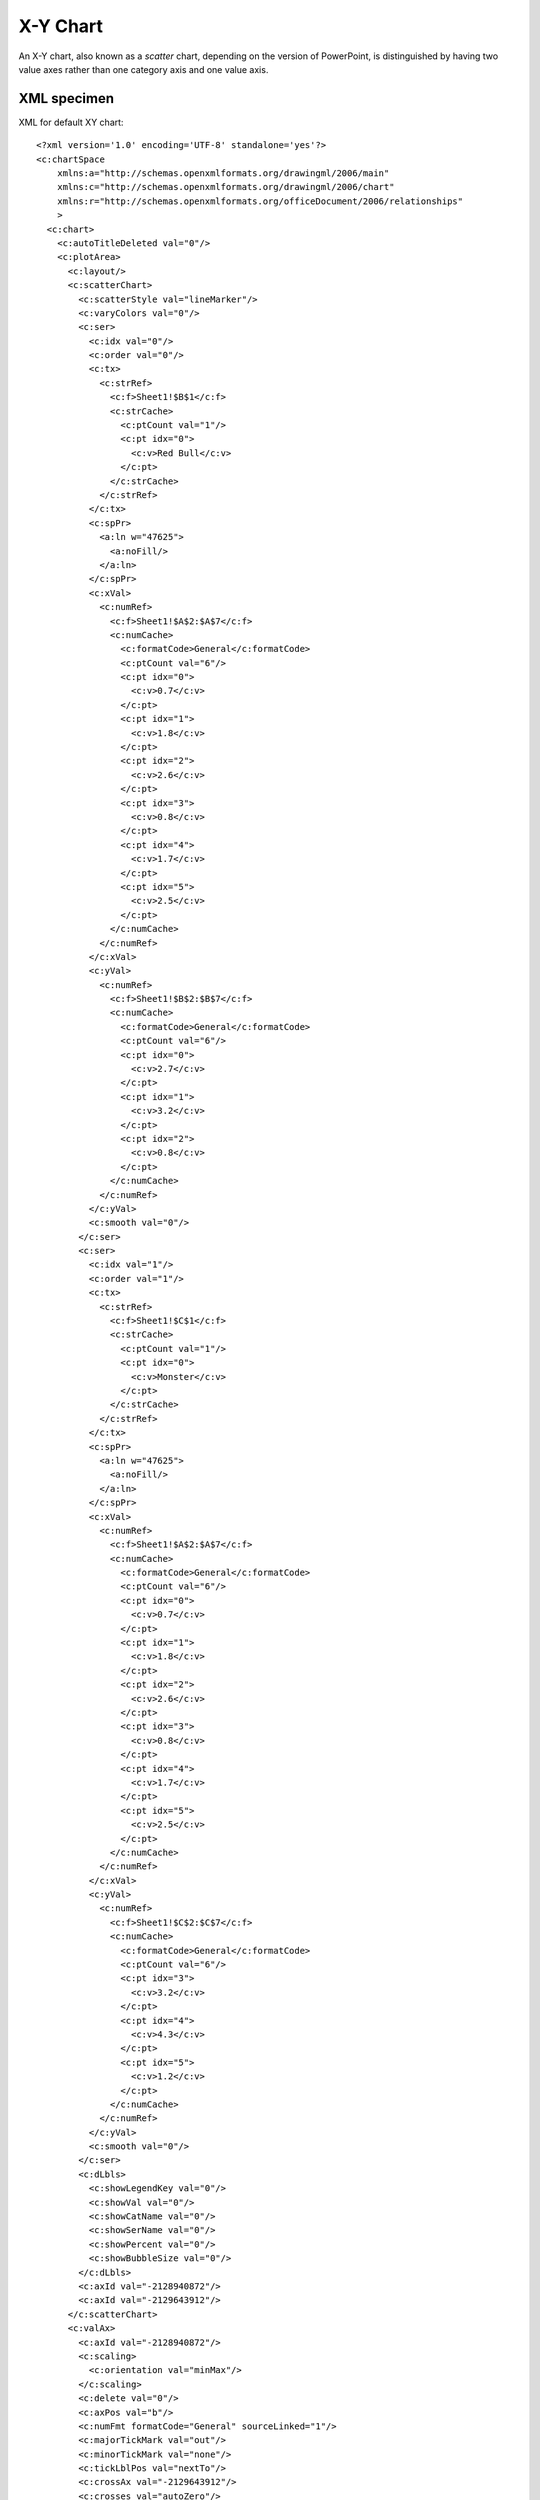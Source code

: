 .. _XyChart:


X-Y Chart
=========

An X-Y chart, also known as a *scatter* chart, depending on the version of
PowerPoint, is distinguished by having two value axes rather than one
category axis and one value axis.



XML specimen
------------

.. highlight:: xml

XML for default XY chart::

  <?xml version='1.0' encoding='UTF-8' standalone='yes'?>
  <c:chartSpace
      xmlns:a="http://schemas.openxmlformats.org/drawingml/2006/main"
      xmlns:c="http://schemas.openxmlformats.org/drawingml/2006/chart"
      xmlns:r="http://schemas.openxmlformats.org/officeDocument/2006/relationships"
      >
    <c:chart>
      <c:autoTitleDeleted val="0"/>
      <c:plotArea>
        <c:layout/>
        <c:scatterChart>
          <c:scatterStyle val="lineMarker"/>
          <c:varyColors val="0"/>
          <c:ser>
            <c:idx val="0"/>
            <c:order val="0"/>
            <c:tx>
              <c:strRef>
                <c:f>Sheet1!$B$1</c:f>
                <c:strCache>
                  <c:ptCount val="1"/>
                  <c:pt idx="0">
                    <c:v>Red Bull</c:v>
                  </c:pt>
                </c:strCache>
              </c:strRef>
            </c:tx>
            <c:spPr>
              <a:ln w="47625">
                <a:noFill/>
              </a:ln>
            </c:spPr>
            <c:xVal>
              <c:numRef>
                <c:f>Sheet1!$A$2:$A$7</c:f>
                <c:numCache>
                  <c:formatCode>General</c:formatCode>
                  <c:ptCount val="6"/>
                  <c:pt idx="0">
                    <c:v>0.7</c:v>
                  </c:pt>
                  <c:pt idx="1">
                    <c:v>1.8</c:v>
                  </c:pt>
                  <c:pt idx="2">
                    <c:v>2.6</c:v>
                  </c:pt>
                  <c:pt idx="3">
                    <c:v>0.8</c:v>
                  </c:pt>
                  <c:pt idx="4">
                    <c:v>1.7</c:v>
                  </c:pt>
                  <c:pt idx="5">
                    <c:v>2.5</c:v>
                  </c:pt>
                </c:numCache>
              </c:numRef>
            </c:xVal>
            <c:yVal>
              <c:numRef>
                <c:f>Sheet1!$B$2:$B$7</c:f>
                <c:numCache>
                  <c:formatCode>General</c:formatCode>
                  <c:ptCount val="6"/>
                  <c:pt idx="0">
                    <c:v>2.7</c:v>
                  </c:pt>
                  <c:pt idx="1">
                    <c:v>3.2</c:v>
                  </c:pt>
                  <c:pt idx="2">
                    <c:v>0.8</c:v>
                  </c:pt>
                </c:numCache>
              </c:numRef>
            </c:yVal>
            <c:smooth val="0"/>
          </c:ser>
          <c:ser>
            <c:idx val="1"/>
            <c:order val="1"/>
            <c:tx>
              <c:strRef>
                <c:f>Sheet1!$C$1</c:f>
                <c:strCache>
                  <c:ptCount val="1"/>
                  <c:pt idx="0">
                    <c:v>Monster</c:v>
                  </c:pt>
                </c:strCache>
              </c:strRef>
            </c:tx>
            <c:spPr>
              <a:ln w="47625">
                <a:noFill/>
              </a:ln>
            </c:spPr>
            <c:xVal>
              <c:numRef>
                <c:f>Sheet1!$A$2:$A$7</c:f>
                <c:numCache>
                  <c:formatCode>General</c:formatCode>
                  <c:ptCount val="6"/>
                  <c:pt idx="0">
                    <c:v>0.7</c:v>
                  </c:pt>
                  <c:pt idx="1">
                    <c:v>1.8</c:v>
                  </c:pt>
                  <c:pt idx="2">
                    <c:v>2.6</c:v>
                  </c:pt>
                  <c:pt idx="3">
                    <c:v>0.8</c:v>
                  </c:pt>
                  <c:pt idx="4">
                    <c:v>1.7</c:v>
                  </c:pt>
                  <c:pt idx="5">
                    <c:v>2.5</c:v>
                  </c:pt>
                </c:numCache>
              </c:numRef>
            </c:xVal>
            <c:yVal>
              <c:numRef>
                <c:f>Sheet1!$C$2:$C$7</c:f>
                <c:numCache>
                  <c:formatCode>General</c:formatCode>
                  <c:ptCount val="6"/>
                  <c:pt idx="3">
                    <c:v>3.2</c:v>
                  </c:pt>
                  <c:pt idx="4">
                    <c:v>4.3</c:v>
                  </c:pt>
                  <c:pt idx="5">
                    <c:v>1.2</c:v>
                  </c:pt>
                </c:numCache>
              </c:numRef>
            </c:yVal>
            <c:smooth val="0"/>
          </c:ser>
          <c:dLbls>
            <c:showLegendKey val="0"/>
            <c:showVal val="0"/>
            <c:showCatName val="0"/>
            <c:showSerName val="0"/>
            <c:showPercent val="0"/>
            <c:showBubbleSize val="0"/>
          </c:dLbls>
          <c:axId val="-2128940872"/>
          <c:axId val="-2129643912"/>
        </c:scatterChart>
        <c:valAx>
          <c:axId val="-2128940872"/>
          <c:scaling>
            <c:orientation val="minMax"/>
          </c:scaling>
          <c:delete val="0"/>
          <c:axPos val="b"/>
          <c:numFmt formatCode="General" sourceLinked="1"/>
          <c:majorTickMark val="out"/>
          <c:minorTickMark val="none"/>
          <c:tickLblPos val="nextTo"/>
          <c:crossAx val="-2129643912"/>
          <c:crosses val="autoZero"/>
          <c:crossBetween val="midCat"/>
        </c:valAx>
        <c:valAx>
          <c:axId val="-2129643912"/>
          <c:scaling>
            <c:orientation val="minMax"/>
          </c:scaling>
          <c:delete val="0"/>
          <c:axPos val="l"/>
          <c:majorGridlines/>
          <c:numFmt formatCode="General" sourceLinked="1"/>
          <c:majorTickMark val="out"/>
          <c:minorTickMark val="none"/>
          <c:tickLblPos val="nextTo"/>
          <c:crossAx val="-2128940872"/>
          <c:crosses val="autoZero"/>
          <c:crossBetween val="midCat"/>
        </c:valAx>
      </c:plotArea>
      <c:legend>
        <c:legendPos val="r"/>
        <c:layout/>
        <c:overlay val="0"/>
      </c:legend>
      <c:plotVisOnly val="1"/>
      <c:dispBlanksAs val="gap"/>
      <c:showDLblsOverMax val="0"/>
    </c:chart>
    <c:txPr>
      <a:bodyPr/>
      <a:lstStyle/>
      <a:p>
        <a:pPr>
          <a:defRPr sz="1800"/>
        </a:pPr>
        <a:endParaRPr lang="en-US"/>
      </a:p>
    </c:txPr>
    <c:externalData r:id="rId1">
      <c:autoUpdate val="0"/>
    </c:externalData>
  </c:chartSpace>


Related Schema Definitions
--------------------------

.. highlight:: xml

XY (scatter) chart elements::

  <xsd:complexType name="CT_PlotArea">
    <xsd:sequence>
      <xsd:element name="layout" type="CT_Layout" minOccurs="0" maxOccurs="1"/>
      <xsd:choice minOccurs="1" maxOccurs="unbounded">
        <xsd:element name="areaChart"      type="CT_AreaChart"/>
        <xsd:element name="area3DChart"    type="CT_Area3DChart"/>
        <xsd:element name="lineChart"      type="CT_LineChart"/>
        <xsd:element name="line3DChart"    type="CT_Line3DChart"/>
        <xsd:element name="stockChart"     type="CT_StockChart"/>
        <xsd:element name="radarChart"     type="CT_RadarChart"/>
        <xsd:element name="scatterChart"   type="CT_ScatterChart"/>
        <xsd:element name="pieChart"       type="CT_PieChart"/>
        <xsd:element name="pie3DChart"     type="CT_Pie3DChart"/>
        <xsd:element name="doughnutChart"  type="CT_DoughnutChart"/>
        <xsd:element name="barChart"       type="CT_BarChart"/>
        <xsd:element name="bar3DChart"     type="CT_Bar3DChart"/>
        <xsd:element name="ofPieChart"     type="CT_OfPieChart"/>
        <xsd:element name="surfaceChart"   type="CT_SurfaceChart"/>
        <xsd:element name="surface3DChart" type="CT_Surface3DChart"/>
        <xsd:element name="bubbleChart"    type="CT_BubbleChart"/>
      </xsd:choice>
      <xsd:choice minOccurs="0" maxOccurs="unbounded">
        <xsd:element name="valAx"  type="CT_ValAx"/>
        <xsd:element name="catAx"  type="CT_CatAx"/>
        <xsd:element name="dateAx" type="CT_DateAx"/>
        <xsd:element name="serAx"  type="CT_SerAx"/>
      </xsd:choice>
      <xsd:element name="dTable" type="CT_DTable"            minOccurs="0"/>
      <xsd:element name="spPr"   type="a:CT_ShapeProperties" minOccurs="0"/>
      <xsd:element name="extLst" type="CT_ExtensionList"     minOccurs="0"/>
    </xsd:sequence>
  </xsd:complexType>

  <xsd:complexType name="CT_ScatterChart">
    <xsd:sequence>
      <xsd:element name="scatterStyle" type="CT_ScatterStyle"/>
      <xsd:element name="varyColors"   type="CT_Boolean"       minOccurs="0"/>
      <xsd:element name="ser"          type="CT_ScatterSer"    minOccurs="0" maxOccurs="unbounded"/>
      <xsd:element name="dLbls"        type="CT_DLbls"         minOccurs="0"/>
      <xsd:element name="axId"         type="CT_UnsignedInt"   minOccurs="2" maxOccurs="2"/>
      <xsd:element name="extLst"       type="CT_ExtensionList" minOccurs="0"/>
    </xsd:sequence>
  </xsd:complexType>

  <xsd:complexType name="CT_ScatterStyle">
    <xsd:attribute name="val" type="ST_ScatterStyle" default="marker"/>
  </xsd:complexType>

  <xsd:complexType name="CT_ScatterSer">  <!-- denormalized -->
    <xsd:sequence>
      <xsd:element name="idx"         type="CT_UnsignedInt"/>
      <xsd:element name="order"       type="CT_UnsignedInt"/>
      <xsd:element name="tx"          type="CT_SerTx"             minOccurs="0"/>
      <xsd:element name="spPr"        type="a:CT_ShapeProperties" minOccurs="0"/>
      <xsd:element name="marker"      type="CT_Marker"            minOccurs="0"/>
      <xsd:element name="dPt"         type="CT_DPt"               minOccurs="0" maxOccurs="unbounded"/>
      <xsd:element name="dLbls"       type="CT_DLbls"             minOccurs="0"/>
      <xsd:element name="trendline"   type="CT_Trendline"         minOccurs="0" maxOccurs="unbounded"/>
      <xsd:element name="errBars"     type="CT_ErrBars"           minOccurs="0" maxOccurs="2"/>
      <xsd:element name="xVal"        type="CT_AxDataSource"      minOccurs="0"/>
      <xsd:element name="yVal"        type="CT_NumDataSource"     minOccurs="0"/>
      <xsd:element name="smooth"      type="CT_Boolean"           minOccurs="0"/>
      <xsd:element name="extLst"      type="CT_ExtensionList"     minOccurs="0"/>
    </xsd:sequence>
  </xsd:complexType>

  <xsd:complexType name="CT_Marker">
    <xsd:sequence>
      <xsd:element name="symbol" type="CT_MarkerStyle"       minOccurs="0"/>
      <xsd:element name="size"   type="CT_MarkerSize"        minOccurs="0"/>
      <xsd:element name="spPr"   type="a:CT_ShapeProperties" minOccurs="0"/>
      <xsd:element name="extLst" type="CT_ExtensionList"     minOccurs="0"/>
    </xsd:sequence>
  </xsd:complexType>

  <xsd:complexType name="CT_MarkerStyle">
    <xsd:attribute name="val" type="ST_MarkerStyle" use="required"/>
  </xsd:complexType>

  <xsd:complexType name="CT_MarkerSize">
    <xsd:attribute name="val" type="ST_MarkerSize" default="5"/>
  </xsd:complexType>

  <xsd:simpleType name="ST_MarkerSize">
    <xsd:restriction base="xsd:unsignedByte">
      <xsd:minInclusive value="2"/>
      <xsd:maxInclusive value="72"/>
    </xsd:restriction>
  </xsd:simpleType>

  <xsd:simpleType name="ST_MarkerStyle">
    <xsd:restriction base="xsd:string">
      <xsd:enumeration value="circle"/>
      <xsd:enumeration value="dash"/>
      <xsd:enumeration value="diamond"/>
      <xsd:enumeration value="dot"/>
      <xsd:enumeration value="none"/>
      <xsd:enumeration value="picture"/>
      <xsd:enumeration value="plus"/>
      <xsd:enumeration value="square"/>
      <xsd:enumeration value="star"/>
      <xsd:enumeration value="triangle"/>
      <xsd:enumeration value="x"/>
      <xsd:enumeration value="auto"/>
    </xsd:restriction>
  </xsd:simpleType>

  <xsd:simpleType name="ST_ScatterStyle">
    <xsd:restriction base="xsd:string">
      <xsd:enumeration value="none"/>
      <xsd:enumeration value="line"/>
      <xsd:enumeration value="lineMarker"/>
      <xsd:enumeration value="marker"/>
      <xsd:enumeration value="smooth"/>
      <xsd:enumeration value="smoothMarker"/>
    </xsd:restriction>
  </xsd:simpleType>
